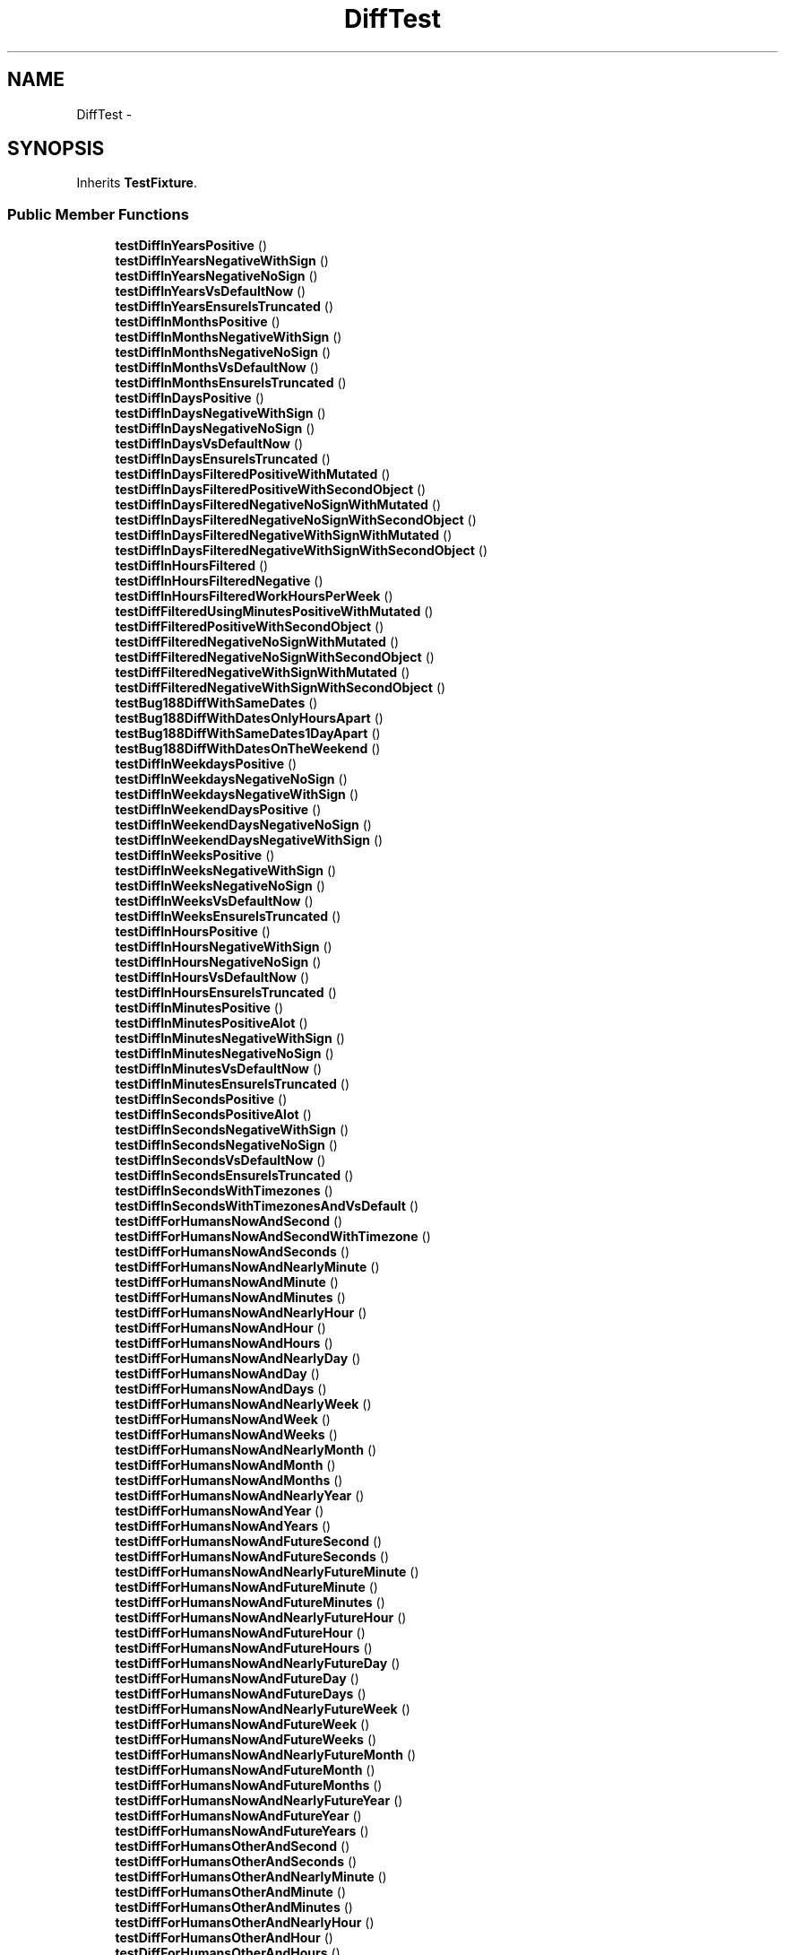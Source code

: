 .TH "DiffTest" 3 "Tue Apr 14 2015" "Version 1.0" "VirtualSCADA" \" -*- nroff -*-
.ad l
.nh
.SH NAME
DiffTest \- 
.SH SYNOPSIS
.br
.PP
.PP
Inherits \fBTestFixture\fP\&.
.SS "Public Member Functions"

.in +1c
.ti -1c
.RI "\fBtestDiffInYearsPositive\fP ()"
.br
.ti -1c
.RI "\fBtestDiffInYearsNegativeWithSign\fP ()"
.br
.ti -1c
.RI "\fBtestDiffInYearsNegativeNoSign\fP ()"
.br
.ti -1c
.RI "\fBtestDiffInYearsVsDefaultNow\fP ()"
.br
.ti -1c
.RI "\fBtestDiffInYearsEnsureIsTruncated\fP ()"
.br
.ti -1c
.RI "\fBtestDiffInMonthsPositive\fP ()"
.br
.ti -1c
.RI "\fBtestDiffInMonthsNegativeWithSign\fP ()"
.br
.ti -1c
.RI "\fBtestDiffInMonthsNegativeNoSign\fP ()"
.br
.ti -1c
.RI "\fBtestDiffInMonthsVsDefaultNow\fP ()"
.br
.ti -1c
.RI "\fBtestDiffInMonthsEnsureIsTruncated\fP ()"
.br
.ti -1c
.RI "\fBtestDiffInDaysPositive\fP ()"
.br
.ti -1c
.RI "\fBtestDiffInDaysNegativeWithSign\fP ()"
.br
.ti -1c
.RI "\fBtestDiffInDaysNegativeNoSign\fP ()"
.br
.ti -1c
.RI "\fBtestDiffInDaysVsDefaultNow\fP ()"
.br
.ti -1c
.RI "\fBtestDiffInDaysEnsureIsTruncated\fP ()"
.br
.ti -1c
.RI "\fBtestDiffInDaysFilteredPositiveWithMutated\fP ()"
.br
.ti -1c
.RI "\fBtestDiffInDaysFilteredPositiveWithSecondObject\fP ()"
.br
.ti -1c
.RI "\fBtestDiffInDaysFilteredNegativeNoSignWithMutated\fP ()"
.br
.ti -1c
.RI "\fBtestDiffInDaysFilteredNegativeNoSignWithSecondObject\fP ()"
.br
.ti -1c
.RI "\fBtestDiffInDaysFilteredNegativeWithSignWithMutated\fP ()"
.br
.ti -1c
.RI "\fBtestDiffInDaysFilteredNegativeWithSignWithSecondObject\fP ()"
.br
.ti -1c
.RI "\fBtestDiffInHoursFiltered\fP ()"
.br
.ti -1c
.RI "\fBtestDiffInHoursFilteredNegative\fP ()"
.br
.ti -1c
.RI "\fBtestDiffInHoursFilteredWorkHoursPerWeek\fP ()"
.br
.ti -1c
.RI "\fBtestDiffFilteredUsingMinutesPositiveWithMutated\fP ()"
.br
.ti -1c
.RI "\fBtestDiffFilteredPositiveWithSecondObject\fP ()"
.br
.ti -1c
.RI "\fBtestDiffFilteredNegativeNoSignWithMutated\fP ()"
.br
.ti -1c
.RI "\fBtestDiffFilteredNegativeNoSignWithSecondObject\fP ()"
.br
.ti -1c
.RI "\fBtestDiffFilteredNegativeWithSignWithMutated\fP ()"
.br
.ti -1c
.RI "\fBtestDiffFilteredNegativeWithSignWithSecondObject\fP ()"
.br
.ti -1c
.RI "\fBtestBug188DiffWithSameDates\fP ()"
.br
.ti -1c
.RI "\fBtestBug188DiffWithDatesOnlyHoursApart\fP ()"
.br
.ti -1c
.RI "\fBtestBug188DiffWithSameDates1DayApart\fP ()"
.br
.ti -1c
.RI "\fBtestBug188DiffWithDatesOnTheWeekend\fP ()"
.br
.ti -1c
.RI "\fBtestDiffInWeekdaysPositive\fP ()"
.br
.ti -1c
.RI "\fBtestDiffInWeekdaysNegativeNoSign\fP ()"
.br
.ti -1c
.RI "\fBtestDiffInWeekdaysNegativeWithSign\fP ()"
.br
.ti -1c
.RI "\fBtestDiffInWeekendDaysPositive\fP ()"
.br
.ti -1c
.RI "\fBtestDiffInWeekendDaysNegativeNoSign\fP ()"
.br
.ti -1c
.RI "\fBtestDiffInWeekendDaysNegativeWithSign\fP ()"
.br
.ti -1c
.RI "\fBtestDiffInWeeksPositive\fP ()"
.br
.ti -1c
.RI "\fBtestDiffInWeeksNegativeWithSign\fP ()"
.br
.ti -1c
.RI "\fBtestDiffInWeeksNegativeNoSign\fP ()"
.br
.ti -1c
.RI "\fBtestDiffInWeeksVsDefaultNow\fP ()"
.br
.ti -1c
.RI "\fBtestDiffInWeeksEnsureIsTruncated\fP ()"
.br
.ti -1c
.RI "\fBtestDiffInHoursPositive\fP ()"
.br
.ti -1c
.RI "\fBtestDiffInHoursNegativeWithSign\fP ()"
.br
.ti -1c
.RI "\fBtestDiffInHoursNegativeNoSign\fP ()"
.br
.ti -1c
.RI "\fBtestDiffInHoursVsDefaultNow\fP ()"
.br
.ti -1c
.RI "\fBtestDiffInHoursEnsureIsTruncated\fP ()"
.br
.ti -1c
.RI "\fBtestDiffInMinutesPositive\fP ()"
.br
.ti -1c
.RI "\fBtestDiffInMinutesPositiveAlot\fP ()"
.br
.ti -1c
.RI "\fBtestDiffInMinutesNegativeWithSign\fP ()"
.br
.ti -1c
.RI "\fBtestDiffInMinutesNegativeNoSign\fP ()"
.br
.ti -1c
.RI "\fBtestDiffInMinutesVsDefaultNow\fP ()"
.br
.ti -1c
.RI "\fBtestDiffInMinutesEnsureIsTruncated\fP ()"
.br
.ti -1c
.RI "\fBtestDiffInSecondsPositive\fP ()"
.br
.ti -1c
.RI "\fBtestDiffInSecondsPositiveAlot\fP ()"
.br
.ti -1c
.RI "\fBtestDiffInSecondsNegativeWithSign\fP ()"
.br
.ti -1c
.RI "\fBtestDiffInSecondsNegativeNoSign\fP ()"
.br
.ti -1c
.RI "\fBtestDiffInSecondsVsDefaultNow\fP ()"
.br
.ti -1c
.RI "\fBtestDiffInSecondsEnsureIsTruncated\fP ()"
.br
.ti -1c
.RI "\fBtestDiffInSecondsWithTimezones\fP ()"
.br
.ti -1c
.RI "\fBtestDiffInSecondsWithTimezonesAndVsDefault\fP ()"
.br
.ti -1c
.RI "\fBtestDiffForHumansNowAndSecond\fP ()"
.br
.ti -1c
.RI "\fBtestDiffForHumansNowAndSecondWithTimezone\fP ()"
.br
.ti -1c
.RI "\fBtestDiffForHumansNowAndSeconds\fP ()"
.br
.ti -1c
.RI "\fBtestDiffForHumansNowAndNearlyMinute\fP ()"
.br
.ti -1c
.RI "\fBtestDiffForHumansNowAndMinute\fP ()"
.br
.ti -1c
.RI "\fBtestDiffForHumansNowAndMinutes\fP ()"
.br
.ti -1c
.RI "\fBtestDiffForHumansNowAndNearlyHour\fP ()"
.br
.ti -1c
.RI "\fBtestDiffForHumansNowAndHour\fP ()"
.br
.ti -1c
.RI "\fBtestDiffForHumansNowAndHours\fP ()"
.br
.ti -1c
.RI "\fBtestDiffForHumansNowAndNearlyDay\fP ()"
.br
.ti -1c
.RI "\fBtestDiffForHumansNowAndDay\fP ()"
.br
.ti -1c
.RI "\fBtestDiffForHumansNowAndDays\fP ()"
.br
.ti -1c
.RI "\fBtestDiffForHumansNowAndNearlyWeek\fP ()"
.br
.ti -1c
.RI "\fBtestDiffForHumansNowAndWeek\fP ()"
.br
.ti -1c
.RI "\fBtestDiffForHumansNowAndWeeks\fP ()"
.br
.ti -1c
.RI "\fBtestDiffForHumansNowAndNearlyMonth\fP ()"
.br
.ti -1c
.RI "\fBtestDiffForHumansNowAndMonth\fP ()"
.br
.ti -1c
.RI "\fBtestDiffForHumansNowAndMonths\fP ()"
.br
.ti -1c
.RI "\fBtestDiffForHumansNowAndNearlyYear\fP ()"
.br
.ti -1c
.RI "\fBtestDiffForHumansNowAndYear\fP ()"
.br
.ti -1c
.RI "\fBtestDiffForHumansNowAndYears\fP ()"
.br
.ti -1c
.RI "\fBtestDiffForHumansNowAndFutureSecond\fP ()"
.br
.ti -1c
.RI "\fBtestDiffForHumansNowAndFutureSeconds\fP ()"
.br
.ti -1c
.RI "\fBtestDiffForHumansNowAndNearlyFutureMinute\fP ()"
.br
.ti -1c
.RI "\fBtestDiffForHumansNowAndFutureMinute\fP ()"
.br
.ti -1c
.RI "\fBtestDiffForHumansNowAndFutureMinutes\fP ()"
.br
.ti -1c
.RI "\fBtestDiffForHumansNowAndNearlyFutureHour\fP ()"
.br
.ti -1c
.RI "\fBtestDiffForHumansNowAndFutureHour\fP ()"
.br
.ti -1c
.RI "\fBtestDiffForHumansNowAndFutureHours\fP ()"
.br
.ti -1c
.RI "\fBtestDiffForHumansNowAndNearlyFutureDay\fP ()"
.br
.ti -1c
.RI "\fBtestDiffForHumansNowAndFutureDay\fP ()"
.br
.ti -1c
.RI "\fBtestDiffForHumansNowAndFutureDays\fP ()"
.br
.ti -1c
.RI "\fBtestDiffForHumansNowAndNearlyFutureWeek\fP ()"
.br
.ti -1c
.RI "\fBtestDiffForHumansNowAndFutureWeek\fP ()"
.br
.ti -1c
.RI "\fBtestDiffForHumansNowAndFutureWeeks\fP ()"
.br
.ti -1c
.RI "\fBtestDiffForHumansNowAndNearlyFutureMonth\fP ()"
.br
.ti -1c
.RI "\fBtestDiffForHumansNowAndFutureMonth\fP ()"
.br
.ti -1c
.RI "\fBtestDiffForHumansNowAndFutureMonths\fP ()"
.br
.ti -1c
.RI "\fBtestDiffForHumansNowAndNearlyFutureYear\fP ()"
.br
.ti -1c
.RI "\fBtestDiffForHumansNowAndFutureYear\fP ()"
.br
.ti -1c
.RI "\fBtestDiffForHumansNowAndFutureYears\fP ()"
.br
.ti -1c
.RI "\fBtestDiffForHumansOtherAndSecond\fP ()"
.br
.ti -1c
.RI "\fBtestDiffForHumansOtherAndSeconds\fP ()"
.br
.ti -1c
.RI "\fBtestDiffForHumansOtherAndNearlyMinute\fP ()"
.br
.ti -1c
.RI "\fBtestDiffForHumansOtherAndMinute\fP ()"
.br
.ti -1c
.RI "\fBtestDiffForHumansOtherAndMinutes\fP ()"
.br
.ti -1c
.RI "\fBtestDiffForHumansOtherAndNearlyHour\fP ()"
.br
.ti -1c
.RI "\fBtestDiffForHumansOtherAndHour\fP ()"
.br
.ti -1c
.RI "\fBtestDiffForHumansOtherAndHours\fP ()"
.br
.ti -1c
.RI "\fBtestDiffForHumansOtherAndNearlyDay\fP ()"
.br
.ti -1c
.RI "\fBtestDiffForHumansOtherAndDay\fP ()"
.br
.ti -1c
.RI "\fBtestDiffForHumansOtherAndDays\fP ()"
.br
.ti -1c
.RI "\fBtestDiffForHumansOtherAndNearlyWeek\fP ()"
.br
.ti -1c
.RI "\fBtestDiffForHumansOtherAndWeek\fP ()"
.br
.ti -1c
.RI "\fBtestDiffForHumansOtherAndWeeks\fP ()"
.br
.ti -1c
.RI "\fBtestDiffForHumansOtherAndNearlyMonth\fP ()"
.br
.ti -1c
.RI "\fBtestDiffForHumansOtherAndMonth\fP ()"
.br
.ti -1c
.RI "\fBtestDiffForHumansOtherAndMonths\fP ()"
.br
.ti -1c
.RI "\fBtestDiffForHumansOtherAndNearlyYear\fP ()"
.br
.ti -1c
.RI "\fBtestDiffForHumansOtherAndYear\fP ()"
.br
.ti -1c
.RI "\fBtestDiffForHumansOtherAndYears\fP ()"
.br
.ti -1c
.RI "\fBtestDiffForHumansOtherAndFutureSecond\fP ()"
.br
.ti -1c
.RI "\fBtestDiffForHumansOtherAndFutureSeconds\fP ()"
.br
.ti -1c
.RI "\fBtestDiffForHumansOtherAndNearlyFutureMinute\fP ()"
.br
.ti -1c
.RI "\fBtestDiffForHumansOtherAndFutureMinute\fP ()"
.br
.ti -1c
.RI "\fBtestDiffForHumansOtherAndFutureMinutes\fP ()"
.br
.ti -1c
.RI "\fBtestDiffForHumansOtherAndNearlyFutureHour\fP ()"
.br
.ti -1c
.RI "\fBtestDiffForHumansOtherAndFutureHour\fP ()"
.br
.ti -1c
.RI "\fBtestDiffForHumansOtherAndFutureHours\fP ()"
.br
.ti -1c
.RI "\fBtestDiffForHumansOtherAndNearlyFutureDay\fP ()"
.br
.ti -1c
.RI "\fBtestDiffForHumansOtherAndFutureDay\fP ()"
.br
.ti -1c
.RI "\fBtestDiffForHumansOtherAndFutureDays\fP ()"
.br
.ti -1c
.RI "\fBtestDiffForHumansOtherAndNearlyFutureWeek\fP ()"
.br
.ti -1c
.RI "\fBtestDiffForHumansOtherAndFutureWeek\fP ()"
.br
.ti -1c
.RI "\fBtestDiffForHumansOtherAndFutureWeeks\fP ()"
.br
.ti -1c
.RI "\fBtestDiffForHumansOtherAndNearlyFutureMonth\fP ()"
.br
.ti -1c
.RI "\fBtestDiffForHumansOtherAndFutureMonth\fP ()"
.br
.ti -1c
.RI "\fBtestDiffForHumansOtherAndFutureMonths\fP ()"
.br
.ti -1c
.RI "\fBtestDiffForHumansOtherAndNearlyFutureYear\fP ()"
.br
.ti -1c
.RI "\fBtestDiffForHumansOtherAndFutureYear\fP ()"
.br
.ti -1c
.RI "\fBtestDiffForHumansOtherAndFutureYears\fP ()"
.br
.ti -1c
.RI "\fBtestDiffForHumansAbsoluteSeconds\fP ()"
.br
.ti -1c
.RI "\fBtestDiffForHumansAbsoluteMinutes\fP ()"
.br
.ti -1c
.RI "\fBtestDiffForHumansAbsoluteHours\fP ()"
.br
.ti -1c
.RI "\fBtestDiffForHumansAbsoluteDays\fP ()"
.br
.ti -1c
.RI "\fBtestDiffForHumansAbsoluteWeeks\fP ()"
.br
.ti -1c
.RI "\fBtestDiffForHumansAbsoluteMonths\fP ()"
.br
.ti -1c
.RI "\fBtestDiffForHumansAbsoluteYears\fP ()"
.br
.ti -1c
.RI "\fBtestDiffForHumansWithShorterMonthShouldStillBeAMonth\fP ()"
.br
.in -1c
.SS "Additional Inherited Members"
.SH "Detailed Description"
.PP 
Definition at line 15 of file DiffTest\&.php\&.
.SH "Member Function Documentation"
.PP 
.SS "testBug188DiffWithDatesOnlyHoursApart ()"

.PP
Definition at line 255 of file DiffTest\&.php\&.
.SS "testBug188DiffWithDatesOnTheWeekend ()"

.PP
Definition at line 273 of file DiffTest\&.php\&.
.SS "testBug188DiffWithSameDates ()"

.PP
Definition at line 246 of file DiffTest\&.php\&.
.SS "testBug188DiffWithSameDates1DayApart ()"

.PP
Definition at line 264 of file DiffTest\&.php\&.
.SS "testDiffFilteredNegativeNoSignWithMutated ()"

.PP
Definition at line 209 of file DiffTest\&.php\&.
.SS "testDiffFilteredNegativeNoSignWithSecondObject ()"

.PP
Definition at line 218 of file DiffTest\&.php\&.
.SS "testDiffFilteredNegativeWithSignWithMutated ()"

.PP
Definition at line 228 of file DiffTest\&.php\&.
.SS "testDiffFilteredNegativeWithSignWithSecondObject ()"

.PP
Definition at line 236 of file DiffTest\&.php\&.
.SS "testDiffFilteredPositiveWithSecondObject ()"

.PP
Definition at line 199 of file DiffTest\&.php\&.
.SS "testDiffFilteredUsingMinutesPositiveWithMutated ()"

.PP
Definition at line 191 of file DiffTest\&.php\&.
.SS "testDiffForHumansAbsoluteDays ()"

.PP
Definition at line 1002 of file DiffTest\&.php\&.
.SS "testDiffForHumansAbsoluteHours ()"

.PP
Definition at line 994 of file DiffTest\&.php\&.
.SS "testDiffForHumansAbsoluteMinutes ()"

.PP
Definition at line 986 of file DiffTest\&.php\&.
.SS "testDiffForHumansAbsoluteMonths ()"

.PP
Definition at line 1018 of file DiffTest\&.php\&.
.SS "testDiffForHumansAbsoluteSeconds ()"

.PP
Definition at line 978 of file DiffTest\&.php\&.
.SS "testDiffForHumansAbsoluteWeeks ()"

.PP
Definition at line 1010 of file DiffTest\&.php\&.
.SS "testDiffForHumansAbsoluteYears ()"

.PP
Definition at line 1028 of file DiffTest\&.php\&.
.SS "testDiffForHumansNowAndDay ()"

.PP
Definition at line 526 of file DiffTest\&.php\&.
.SS "testDiffForHumansNowAndDays ()"

.PP
Definition at line 532 of file DiffTest\&.php\&.
.SS "testDiffForHumansNowAndFutureDay ()"

.PP
Definition at line 652 of file DiffTest\&.php\&.
.SS "testDiffForHumansNowAndFutureDays ()"

.PP
Definition at line 658 of file DiffTest\&.php\&.
.SS "testDiffForHumansNowAndFutureHour ()"

.PP
Definition at line 632 of file DiffTest\&.php\&.
.SS "testDiffForHumansNowAndFutureHours ()"

.PP
Definition at line 638 of file DiffTest\&.php\&.
.SS "testDiffForHumansNowAndFutureMinute ()"

.PP
Definition at line 614 of file DiffTest\&.php\&.
.SS "testDiffForHumansNowAndFutureMinutes ()"

.PP
Definition at line 620 of file DiffTest\&.php\&.
.SS "testDiffForHumansNowAndFutureMonth ()"

.PP
Definition at line 688 of file DiffTest\&.php\&.
.SS "testDiffForHumansNowAndFutureMonths ()"

.PP
Definition at line 698 of file DiffTest\&.php\&.
.SS "testDiffForHumansNowAndFutureSecond ()"

.PP
Definition at line 596 of file DiffTest\&.php\&.
.SS "testDiffForHumansNowAndFutureSeconds ()"

.PP
Definition at line 602 of file DiffTest\&.php\&.
.SS "testDiffForHumansNowAndFutureWeek ()"

.PP
Definition at line 670 of file DiffTest\&.php\&.
.SS "testDiffForHumansNowAndFutureWeeks ()"

.PP
Definition at line 676 of file DiffTest\&.php\&.
.SS "testDiffForHumansNowAndFutureYear ()"

.PP
Definition at line 712 of file DiffTest\&.php\&.
.SS "testDiffForHumansNowAndFutureYears ()"

.PP
Definition at line 718 of file DiffTest\&.php\&.
.SS "testDiffForHumansNowAndHour ()"

.PP
Definition at line 504 of file DiffTest\&.php\&.
.SS "testDiffForHumansNowAndHours ()"

.PP
Definition at line 510 of file DiffTest\&.php\&.
.SS "testDiffForHumansNowAndMinute ()"

.PP
Definition at line 486 of file DiffTest\&.php\&.
.SS "testDiffForHumansNowAndMinutes ()"

.PP
Definition at line 492 of file DiffTest\&.php\&.
.SS "testDiffForHumansNowAndMonth ()"

.PP
Definition at line 562 of file DiffTest\&.php\&.
.SS "testDiffForHumansNowAndMonths ()"

.PP
Definition at line 572 of file DiffTest\&.php\&.
.SS "testDiffForHumansNowAndNearlyDay ()"

.PP
Definition at line 518 of file DiffTest\&.php\&.
.SS "testDiffForHumansNowAndNearlyFutureDay ()"

.PP
Definition at line 644 of file DiffTest\&.php\&.
.SS "testDiffForHumansNowAndNearlyFutureHour ()"

.PP
Definition at line 626 of file DiffTest\&.php\&.
.SS "testDiffForHumansNowAndNearlyFutureMinute ()"

.PP
Definition at line 608 of file DiffTest\&.php\&.
.SS "testDiffForHumansNowAndNearlyFutureMonth ()"

.PP
Definition at line 682 of file DiffTest\&.php\&.
.SS "testDiffForHumansNowAndNearlyFutureWeek ()"

.PP
Definition at line 664 of file DiffTest\&.php\&.
.SS "testDiffForHumansNowAndNearlyFutureYear ()"

.PP
Definition at line 706 of file DiffTest\&.php\&.
.SS "testDiffForHumansNowAndNearlyHour ()"

.PP
Definition at line 498 of file DiffTest\&.php\&.
.SS "testDiffForHumansNowAndNearlyMinute ()"

.PP
Definition at line 480 of file DiffTest\&.php\&.
.SS "testDiffForHumansNowAndNearlyMonth ()"

.PP
Definition at line 556 of file DiffTest\&.php\&.
.SS "testDiffForHumansNowAndNearlyWeek ()"

.PP
Definition at line 538 of file DiffTest\&.php\&.
.SS "testDiffForHumansNowAndNearlyYear ()"

.PP
Definition at line 578 of file DiffTest\&.php\&.
.SS "testDiffForHumansNowAndSecond ()"

.PP
Definition at line 462 of file DiffTest\&.php\&.
.SS "testDiffForHumansNowAndSeconds ()"

.PP
Definition at line 474 of file DiffTest\&.php\&.
.SS "testDiffForHumansNowAndSecondWithTimezone ()"

.PP
Definition at line 468 of file DiffTest\&.php\&.
.SS "testDiffForHumansNowAndWeek ()"

.PP
Definition at line 544 of file DiffTest\&.php\&.
.SS "testDiffForHumansNowAndWeeks ()"

.PP
Definition at line 550 of file DiffTest\&.php\&.
.SS "testDiffForHumansNowAndYear ()"

.PP
Definition at line 584 of file DiffTest\&.php\&.
.SS "testDiffForHumansNowAndYears ()"

.PP
Definition at line 590 of file DiffTest\&.php\&.
.SS "testDiffForHumansOtherAndDay ()"

.PP
Definition at line 780 of file DiffTest\&.php\&.
.SS "testDiffForHumansOtherAndDays ()"

.PP
Definition at line 786 of file DiffTest\&.php\&.
.SS "testDiffForHumansOtherAndFutureDay ()"

.PP
Definition at line 908 of file DiffTest\&.php\&.
.SS "testDiffForHumansOtherAndFutureDays ()"

.PP
Definition at line 914 of file DiffTest\&.php\&.
.SS "testDiffForHumansOtherAndFutureHour ()"

.PP
Definition at line 888 of file DiffTest\&.php\&.
.SS "testDiffForHumansOtherAndFutureHours ()"

.PP
Definition at line 894 of file DiffTest\&.php\&.
.SS "testDiffForHumansOtherAndFutureMinute ()"

.PP
Definition at line 870 of file DiffTest\&.php\&.
.SS "testDiffForHumansOtherAndFutureMinutes ()"

.PP
Definition at line 876 of file DiffTest\&.php\&.
.SS "testDiffForHumansOtherAndFutureMonth ()"

.PP
Definition at line 944 of file DiffTest\&.php\&.
.SS "testDiffForHumansOtherAndFutureMonths ()"

.PP
Definition at line 954 of file DiffTest\&.php\&.
.SS "testDiffForHumansOtherAndFutureSecond ()"

.PP
Definition at line 852 of file DiffTest\&.php\&.
.SS "testDiffForHumansOtherAndFutureSeconds ()"

.PP
Definition at line 858 of file DiffTest\&.php\&.
.SS "testDiffForHumansOtherAndFutureWeek ()"

.PP
Definition at line 926 of file DiffTest\&.php\&.
.SS "testDiffForHumansOtherAndFutureWeeks ()"

.PP
Definition at line 932 of file DiffTest\&.php\&.
.SS "testDiffForHumansOtherAndFutureYear ()"

.PP
Definition at line 966 of file DiffTest\&.php\&.
.SS "testDiffForHumansOtherAndFutureYears ()"

.PP
Definition at line 972 of file DiffTest\&.php\&.
.SS "testDiffForHumansOtherAndHour ()"

.PP
Definition at line 760 of file DiffTest\&.php\&.
.SS "testDiffForHumansOtherAndHours ()"

.PP
Definition at line 766 of file DiffTest\&.php\&.
.SS "testDiffForHumansOtherAndMinute ()"

.PP
Definition at line 742 of file DiffTest\&.php\&.
.SS "testDiffForHumansOtherAndMinutes ()"

.PP
Definition at line 748 of file DiffTest\&.php\&.
.SS "testDiffForHumansOtherAndMonth ()"

.PP
Definition at line 816 of file DiffTest\&.php\&.
.SS "testDiffForHumansOtherAndMonths ()"

.PP
Definition at line 826 of file DiffTest\&.php\&.
.SS "testDiffForHumansOtherAndNearlyDay ()"

.PP
Definition at line 772 of file DiffTest\&.php\&.
.SS "testDiffForHumansOtherAndNearlyFutureDay ()"

.PP
Definition at line 900 of file DiffTest\&.php\&.
.SS "testDiffForHumansOtherAndNearlyFutureHour ()"

.PP
Definition at line 882 of file DiffTest\&.php\&.
.SS "testDiffForHumansOtherAndNearlyFutureMinute ()"

.PP
Definition at line 864 of file DiffTest\&.php\&.
.SS "testDiffForHumansOtherAndNearlyFutureMonth ()"

.PP
Definition at line 938 of file DiffTest\&.php\&.
.SS "testDiffForHumansOtherAndNearlyFutureWeek ()"

.PP
Definition at line 920 of file DiffTest\&.php\&.
.SS "testDiffForHumansOtherAndNearlyFutureYear ()"

.PP
Definition at line 960 of file DiffTest\&.php\&.
.SS "testDiffForHumansOtherAndNearlyHour ()"

.PP
Definition at line 754 of file DiffTest\&.php\&.
.SS "testDiffForHumansOtherAndNearlyMinute ()"

.PP
Definition at line 736 of file DiffTest\&.php\&.
.SS "testDiffForHumansOtherAndNearlyMonth ()"

.PP
Definition at line 810 of file DiffTest\&.php\&.
.SS "testDiffForHumansOtherAndNearlyWeek ()"

.PP
Definition at line 792 of file DiffTest\&.php\&.
.SS "testDiffForHumansOtherAndNearlyYear ()"

.PP
Definition at line 834 of file DiffTest\&.php\&.
.SS "testDiffForHumansOtherAndSecond ()"

.PP
Definition at line 724 of file DiffTest\&.php\&.
.SS "testDiffForHumansOtherAndSeconds ()"

.PP
Definition at line 730 of file DiffTest\&.php\&.
.SS "testDiffForHumansOtherAndWeek ()"

.PP
Definition at line 798 of file DiffTest\&.php\&.
.SS "testDiffForHumansOtherAndWeeks ()"

.PP
Definition at line 804 of file DiffTest\&.php\&.
.SS "testDiffForHumansOtherAndYear ()"

.PP
Definition at line 840 of file DiffTest\&.php\&.
.SS "testDiffForHumansOtherAndYears ()"

.PP
Definition at line 846 of file DiffTest\&.php\&.
.SS "testDiffForHumansWithShorterMonthShouldStillBeAMonth ()"

.PP
Definition at line 1036 of file DiffTest\&.php\&.
.SS "testDiffInDaysEnsureIsTruncated ()"

.PP
Definition at line 98 of file DiffTest\&.php\&.
.SS "testDiffInDaysFilteredNegativeNoSignWithMutated ()"

.PP
Definition at line 122 of file DiffTest\&.php\&.
.SS "testDiffInDaysFilteredNegativeNoSignWithSecondObject ()"

.PP
Definition at line 130 of file DiffTest\&.php\&.
.SS "testDiffInDaysFilteredNegativeWithSignWithMutated ()"

.PP
Definition at line 140 of file DiffTest\&.php\&.
.SS "testDiffInDaysFilteredNegativeWithSignWithSecondObject ()"

.PP
Definition at line 148 of file DiffTest\&.php\&.
.SS "testDiffInDaysFilteredPositiveWithMutated ()"

.PP
Definition at line 104 of file DiffTest\&.php\&.
.SS "testDiffInDaysFilteredPositiveWithSecondObject ()"

.PP
Definition at line 112 of file DiffTest\&.php\&.
.SS "testDiffInDaysNegativeNoSign ()"

.PP
Definition at line 87 of file DiffTest\&.php\&.
.SS "testDiffInDaysNegativeWithSign ()"

.PP
Definition at line 81 of file DiffTest\&.php\&.
.SS "testDiffInDaysPositive ()"

.PP
Definition at line 75 of file DiffTest\&.php\&.
.SS "testDiffInDaysVsDefaultNow ()"

.PP
Definition at line 93 of file DiffTest\&.php\&.
.SS "testDiffInHoursEnsureIsTruncated ()"

.PP
Definition at line 373 of file DiffTest\&.php\&.
.SS "testDiffInHoursFiltered ()"

.PP
Definition at line 158 of file DiffTest\&.php\&.
.SS "testDiffInHoursFilteredNegative ()"

.PP
Definition at line 169 of file DiffTest\&.php\&.
.SS "testDiffInHoursFilteredWorkHoursPerWeek ()"

.PP
Definition at line 180 of file DiffTest\&.php\&.
.SS "testDiffInHoursNegativeNoSign ()"

.PP
Definition at line 360 of file DiffTest\&.php\&.
.SS "testDiffInHoursNegativeWithSign ()"

.PP
Definition at line 354 of file DiffTest\&.php\&.
.SS "testDiffInHoursPositive ()"

.PP
Definition at line 348 of file DiffTest\&.php\&.
.SS "testDiffInHoursVsDefaultNow ()"

.PP
Definition at line 366 of file DiffTest\&.php\&.
.SS "testDiffInMinutesEnsureIsTruncated ()"

.PP
Definition at line 408 of file DiffTest\&.php\&.
.SS "testDiffInMinutesNegativeNoSign ()"

.PP
Definition at line 397 of file DiffTest\&.php\&.
.SS "testDiffInMinutesNegativeWithSign ()"

.PP
Definition at line 391 of file DiffTest\&.php\&.
.SS "testDiffInMinutesPositive ()"

.PP
Definition at line 379 of file DiffTest\&.php\&.
.SS "testDiffInMinutesPositiveAlot ()"

.PP
Definition at line 385 of file DiffTest\&.php\&.
.SS "testDiffInMinutesVsDefaultNow ()"

.PP
Definition at line 403 of file DiffTest\&.php\&.
.SS "testDiffInMonthsEnsureIsTruncated ()"

.PP
Definition at line 69 of file DiffTest\&.php\&.
.SS "testDiffInMonthsNegativeNoSign ()"

.PP
Definition at line 58 of file DiffTest\&.php\&.
.SS "testDiffInMonthsNegativeWithSign ()"

.PP
Definition at line 52 of file DiffTest\&.php\&.
.SS "testDiffInMonthsPositive ()"

.PP
Definition at line 46 of file DiffTest\&.php\&.
.SS "testDiffInMonthsVsDefaultNow ()"

.PP
Definition at line 64 of file DiffTest\&.php\&.
.SS "testDiffInSecondsEnsureIsTruncated ()"

.PP
Definition at line 443 of file DiffTest\&.php\&.
.SS "testDiffInSecondsNegativeNoSign ()"

.PP
Definition at line 432 of file DiffTest\&.php\&.
.SS "testDiffInSecondsNegativeWithSign ()"

.PP
Definition at line 426 of file DiffTest\&.php\&.
.SS "testDiffInSecondsPositive ()"

.PP
Definition at line 414 of file DiffTest\&.php\&.
.SS "testDiffInSecondsPositiveAlot ()"

.PP
Definition at line 420 of file DiffTest\&.php\&.
.SS "testDiffInSecondsVsDefaultNow ()"

.PP
Definition at line 438 of file DiffTest\&.php\&.
.SS "testDiffInSecondsWithTimezones ()"

.PP
Definition at line 449 of file DiffTest\&.php\&.
.SS "testDiffInSecondsWithTimezonesAndVsDefault ()"

.PP
Definition at line 456 of file DiffTest\&.php\&.
.SS "testDiffInWeekdaysNegativeNoSign ()"

.PP
Definition at line 289 of file DiffTest\&.php\&.
.SS "testDiffInWeekdaysNegativeWithSign ()"

.PP
Definition at line 295 of file DiffTest\&.php\&.
.SS "testDiffInWeekdaysPositive ()"

.PP
Definition at line 283 of file DiffTest\&.php\&.
.SS "testDiffInWeekendDaysNegativeNoSign ()"

.PP
Definition at line 307 of file DiffTest\&.php\&.
.SS "testDiffInWeekendDaysNegativeWithSign ()"

.PP
Definition at line 313 of file DiffTest\&.php\&.
.SS "testDiffInWeekendDaysPositive ()"

.PP
Definition at line 301 of file DiffTest\&.php\&.
.SS "testDiffInWeeksEnsureIsTruncated ()"

.PP
Definition at line 342 of file DiffTest\&.php\&.
.SS "testDiffInWeeksNegativeNoSign ()"

.PP
Definition at line 331 of file DiffTest\&.php\&.
.SS "testDiffInWeeksNegativeWithSign ()"

.PP
Definition at line 325 of file DiffTest\&.php\&.
.SS "testDiffInWeeksPositive ()"

.PP
Definition at line 319 of file DiffTest\&.php\&.
.SS "testDiffInWeeksVsDefaultNow ()"

.PP
Definition at line 337 of file DiffTest\&.php\&.
.SS "testDiffInYearsEnsureIsTruncated ()"

.PP
Definition at line 40 of file DiffTest\&.php\&.
.SS "testDiffInYearsNegativeNoSign ()"

.PP
Definition at line 29 of file DiffTest\&.php\&.
.SS "testDiffInYearsNegativeWithSign ()"

.PP
Definition at line 23 of file DiffTest\&.php\&.
.SS "testDiffInYearsPositive ()"

.PP
Definition at line 17 of file DiffTest\&.php\&.
.SS "testDiffInYearsVsDefaultNow ()"

.PP
Definition at line 35 of file DiffTest\&.php\&.

.SH "Author"
.PP 
Generated automatically by Doxygen for VirtualSCADA from the source code\&.
